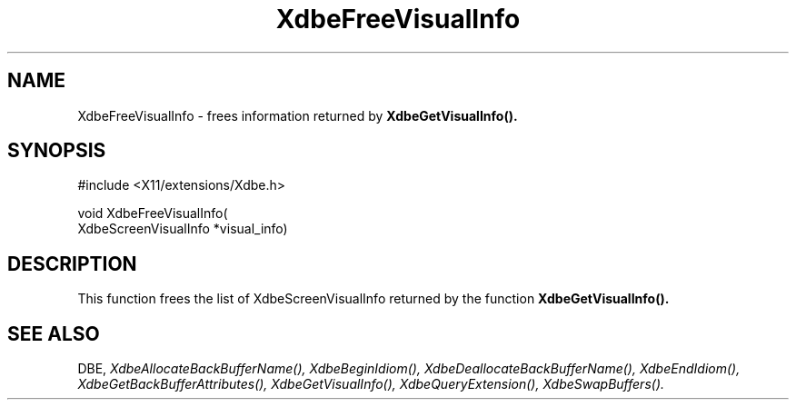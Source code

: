 .\" $Xorg: XdbeFree.man,v 1.3 2000/08/17 19:41:55 cpqbld Exp $
.\"
.\" Copyright (c) 1995  Hewlett-Packard Company
.\" 
.\" Permission is hereby granted, free of charge, to any person obtaining a
.\" copy of this software and associated documentation files (the "Software"), 
.\" to deal in the Software without restriction, including without limitation 
.\" the rights to use, copy, modify, merge, publish, distribute, sublicense, 
.\" and/or sell copies of the Software, and to permit persons to whom the 
.\" Software furnished to do so, subject to the following conditions:
.\" 
.\" The above copyright notice and this permission notice shall be included in
.\" all copies or substantial portions of the Software.
.\" 
.\" THE SOFTWARE IS PROVIDED "AS IS", WITHOUT WARRANTY OF ANY KIND, EXPRESS OR
.\" IMPLIED, INCLUDING BUT NOT LIMITED TO THE WARRANTIES OF MERCHANTABILITY,
.\" FITNESS FOR A PARTICULAR PURPOSE AND NONINFRINGEMENT.  IN NO EVENT SHALL 
.\" HEWLETT-PACKARD COMPANY BE LIABLE FOR ANY CLAIM, DAMAGES OR OTHER LIABILITY, 
.\" WHETHER IN AN ACTION OF CONTRACT, TORT OR OTHERWISE, ARISING FROM, OUT OF 
.\" OR IN CONNECTION WITH THE SOFTWARE OR THE USE OR OTHER DEALINGS IN THE 
.\" SOFTWARE.
.\" 
.\" Except as contained in this notice, the name of the Hewlett-Packard Company shall not 
.\" be used in advertising or otherwise to promote the sale, use or other 
.\" dealing in this Software without prior written authorization from the 
.\" Hewlett-Packard Company.
.\"
.\" $XFree86: xc/doc/man/Xext/dbe/XdbeFree.man,v 3.4 2001/01/27 18:20:20 dawes Exp $
.\"
.TH XdbeFreeVisualInfo 3 "libXext 1.1.1" "X Version 11" "X FUNCTIONS"
.SH NAME
XdbeFreeVisualInfo - frees information returned by
.B XdbeGetVisualInfo().
.SH SYNOPSIS
\&#include <X11/extensions/Xdbe.h>

void XdbeFreeVisualInfo(
    XdbeScreenVisualInfo *visual_info)
.SH DESCRIPTION
This function frees the list of XdbeScreenVisualInfo returned by the function
.B XdbeGetVisualInfo().
.SH SEE ALSO
DBE,
.I XdbeAllocateBackBufferName(),
.I XdbeBeginIdiom(),
.I XdbeDeallocateBackBufferName(),
.I XdbeEndIdiom(),
.I XdbeGetBackBufferAttributes(),
.I XdbeGetVisualInfo(),
.I XdbeQueryExtension(),
.I XdbeSwapBuffers().

